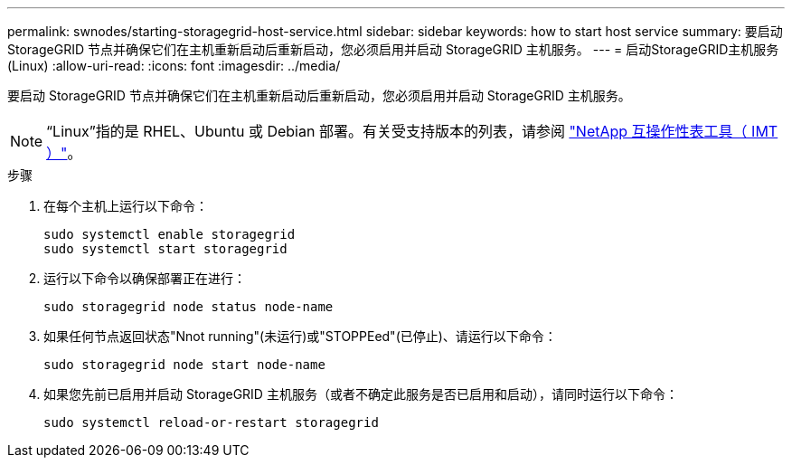 ---
permalink: swnodes/starting-storagegrid-host-service.html 
sidebar: sidebar 
keywords: how to start host service 
summary: 要启动 StorageGRID 节点并确保它们在主机重新启动后重新启动，您必须启用并启动 StorageGRID 主机服务。 
---
= 启动StorageGRID主机服务 (Linux)
:allow-uri-read: 
:icons: font
:imagesdir: ../media/


[role="lead"]
要启动 StorageGRID 节点并确保它们在主机重新启动后重新启动，您必须启用并启动 StorageGRID 主机服务。


NOTE: “Linux”指的是 RHEL、Ubuntu 或 Debian 部署。有关受支持版本的列表，请参阅 https://imt.netapp.com/matrix/#welcome["NetApp 互操作性表工具（ IMT ）"^]。

.步骤
. 在每个主机上运行以下命令：
+
[listing]
----
sudo systemctl enable storagegrid
sudo systemctl start storagegrid
----
. 运行以下命令以确保部署正在进行：
+
[listing]
----
sudo storagegrid node status node-name
----
. 如果任何节点返回状态"Nnot running"(未运行)或"STOPPEed"(已停止)、请运行以下命令：
+
[listing]
----
sudo storagegrid node start node-name
----
. 如果您先前已启用并启动 StorageGRID 主机服务（或者不确定此服务是否已启用和启动），请同时运行以下命令：
+
[listing]
----
sudo systemctl reload-or-restart storagegrid
----

